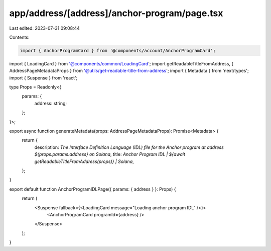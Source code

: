 app/address/[address]/anchor-program/page.tsx
=============================================

Last edited: 2023-07-31 09:08:44

Contents:

.. code-block:: tsx

    import { AnchorProgramCard } from '@components/account/AnchorProgramCard';
import { LoadingCard } from '@components/common/LoadingCard';
import getReadableTitleFromAddress, { AddressPageMetadataProps } from '@utils/get-readable-title-from-address';
import { Metadata } from 'next/types';
import { Suspense } from 'react';

type Props = Readonly<{
    params: {
        address: string;
    };
}>;

export async function generateMetadata(props: AddressPageMetadataProps): Promise<Metadata> {
    return {
        description: `The Interface Definition Language (IDL) file for the Anchor program at address ${props.params.address} on Solana`,
        title: `Anchor Program IDL | ${await getReadableTitleFromAddress(props)} | Solana`,
    };
}

export default function AnchorProgramIDLPage({ params: { address } }: Props) {
    return (
        <Suspense fallback={<LoadingCard message="Loading anchor program IDL" />}>
            <AnchorProgramCard programId={address} />
        </Suspense>
    );
}


